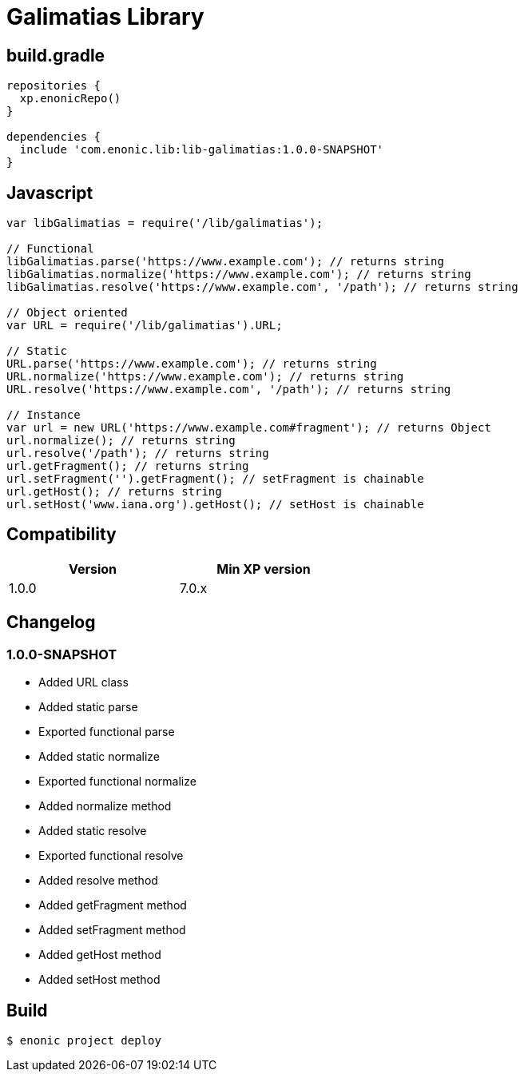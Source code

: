 = Galimatias Library

== build.gradle

```groovy
repositories {
  xp.enonicRepo()
}

dependencies {
  include 'com.enonic.lib:lib-galimatias:1.0.0-SNAPSHOT'
}
```

== Javascript

```javascript
var libGalimatias = require('/lib/galimatias');

// Functional
libGalimatias.parse('https://www.example.com'); // returns string
libGalimatias.normalize('https://www.example.com'); // returns string
libGalimatias.resolve('https://www.example.com', '/path'); // returns string

// Object oriented
var URL = require('/lib/galimatias').URL;

// Static
URL.parse('https://www.example.com'); // returns string
URL.normalize('https://www.example.com'); // returns string
URL.resolve('https://www.example.com', '/path'); // returns string

// Instance
var url = new URL('https://www.example.com#fragment'); // returns Object
url.normalize(); // returns string
url.resolve('/path'); // returns string
url.getFragment(); // returns string
url.setFragment('').getFragment(); // setFragment is chainable
url.getHost(); // returns string
url.setHost('www.iana.org').getHost(); // setHost is chainable
```

== Compatibility

[width="50%",options="header"]
|===
| Version | Min XP version
|1.0.0
|7.0.x
|===

== Changelog

=== 1.0.0-SNAPSHOT

* Added URL class
* Added static parse
* Exported functional parse

* Added static normalize
* Exported functional normalize
* Added normalize method

* Added static resolve
* Exported functional resolve
* Added resolve method

* Added getFragment method
* Added setFragment method

* Added getHost method
* Added setHost method

== Build

```bash
$ enonic project deploy
```
